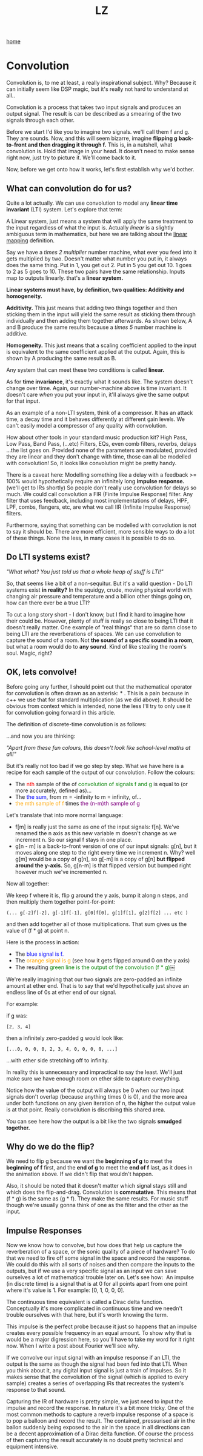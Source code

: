 #+title: LZ
#+options: toc:nil
#+MACRO: color @@html:<font color="$1">$2</font>@@

[[./index.org][home]]

* Convolution

Convolution is, to me at least, a really inspirational subject. Why?
Because it can initially seem like DSP magic, but it's really not hard
to understand at all..

Convolution is a process that takes two input signals and produces an
output signal. The result is can be described as a smearing of the two
signals through each other.

Before we start I'd like you to imagine two signals. we'll call them f
and g. They are sounds. Now, and this will seem bizarre, imagine
*flipping g back-to-front and then dragging it through f.* This is, in a
nutshell, what convolution is. Hold that image in your head. It doesn't
need to make sense right now, just try to picture it. We'll come back to
it.

Now, before we get onto how it works, let's first establish why we'd
bother.

** What can convolution do for us?

Quite a lot actually. We can use convolution to model any *linear time
invariant* (LTI) system. Let's explore that term:

A Linear system, just means a system that will apply the same treatment
to the input regardless of what the input is. Actually /linear/ is a
slightly ambiguous term in mathematics, but here we are talking about
the [[https://en.wikipedia.org/wiki/Linear_map][linear mapping]]
definition.

Say we have a /times 2 multiplier/ number machine, what ever you feed
into it gets multiplied by two. Doesn't matter what number you put in,
it always does the same thing. Put in 1, you get out 2. Put in 5 you get
out 10. 1 goes to 2 as 5 goes to 10. These two pairs have the same
relationship. Inputs map to outputs linearly. that's a *linear system.*

*Linear systems must have, by definition, two qualities: Additivity and
homogeneity.*

*Additivity.* This just means that adding two things together and then
sticking them in the input will yield the same result as sticking them
through individually and then adding them together afterwards. As shown
below, A and B produce the same results because a /times 5/ number
machine is additive.



*Homogeneity.* This just means that a scaling coefficient applied to the
input is equivalent to the same coefficient applied at the output.
Again, this is shown by A producing the same result as B.

[[file:images/linear1.jpg]]

[[file:images/3.1.png]]


Any system that can meet these two conditions is called *linear.*

As for *time invariance*, it's exactly what it sounds like. The system
doesn't change over time. Again, our number-machine above is time
invariant. It doesn't care /when/ you put your input in, it'll always
give the same output for that input.

As an example of a non-LTI system, think of a compressor. It has an
attack time, a decay time and it behaves differently at different gain
levels. We can't easily model a compressor of any quality with
convolution.

How about other tools in your standard music production kit? High Pass,
Low Pass, Band Pass, (...etc) Filters, EQs, even comb filters, reverbs,
delays ...the list goes on. Provided none of the parameters are
modulated, provided they are linear and they don't change with time,
those can all be modelled with convolution! So, it looks like
convolution might be pretty handy.

There is a caveat here: Modelling something like a delay with a feedback
>= 100% would hypothetically require an infinitely long *impulse
response.* (we'll get to IRs shortly) So people don't really use
convolution for delays so much. We could call convolution a FIR (Finite
Impulse Response) filter. Any filter that uses feedback, including most
implementations of delays, HPF, LPF, combs, flangers, etc, are what we
call IIR (Infinite Impulse Response) filters.

Furthermore, saying that something can be modelled with convolution is
not to say it should be. There are more efficient, more sensible ways to
do a lot of these things. None the less, in many cases it is possible to
do so.

** Do LTI systems exist?

/"What what? You just told us that a whole heap of stuff is LTI!"/

So, that seems like a bit of a non-sequitur. But it's a valid question -
Do LTI systems exist *in reality?* In the squidgy, crude, moving
physical world with changing air pressure and temperature and a billion
other things going on, how can there ever be a true LTI?

To cut a long story short - I don't know, but I find it hard to imagine
how their could be. However, plenty of stuff is really so close to being
LTI that it doesn't really matter. One example of “real things“ that are
so damn close to being LTI are the reverberations of spaces. We can use
convolution to capture the sound of a room. Not *the sound of a specific
sound in a room*, but what a room would do to *any sound*. Kind of like
stealing the room's soul. Magic, right?

** OK, lets convolve!

Before going any further, I should point out that the mathematical
operator for convolution is often drawn as an asterisk: * . This is a
pain because in c++ we use that for standard multiplication (as we did
above). It should be obvious from context which is intended, none the
less I'll try to only use it for convolution going forward in this
article.

The definition of discrete-time convolution is as follows:

[[file:images/3.2.jpeg]]

...and now you are thinking:

/"Apart from these fun colours, this doesn't look like school-level
maths at all!"/

But it's really not too bad if we go step by step. What we have here is
a recipe for each sample of the output of our convolution. Follow the
colours:

- The {{{color(red, nth)}}} sample of the of {{{color(green,convolution of
  signals f and g)}}} is equal to (or more
  accurately, defined as)...
- The {{{color(blue, the sum)}}}, from m = -infinity to m = infinity, of...
- {{{color(orange, the mth sample of f)}}} times {{{color(purple, the (n-m)th
  sample of g)}}}

Let's translate that into more normal language:

- f[m] is really just the same as one of the input signals: f[n]. We've
  renamed the n axis as this new variable m doesn't change as we
  increment n. So our signal f stays in one place.
- g[n - m] is a back-to-front version of one of our input signals: g[n],
  but it moves along one step to the right every time we increment
  n. Why? well g[m] would be a copy of g[n], so g[-m] is a copy of g[n]
  *but flipped around the y-axis.* So, g[n-m] is that flipped version
  but bumped right however much we've incremented n. 

Now all together:

We keep f where it is, flip g around the y axis, bump it along n steps,
and then multiply them together point-for-point:

#+begin_src 
(... g[-2]f[-2], g[-1]f[-1], g[0]f[0], g[1]f[1], g[2]f[2] ... etc )
#+end_src

and then add together all of those multiplications. That sum gives us
the value of (f * g) at point n.

Here is the process in action:

- The {{{color(blue,blue signal is f.)}}}
- The {{{color(orange,orange signal is g)}}} (see how it gets
  flipped around 0 on the y axis)
- The resulting {{{color(green, green line is the output of the convolution (f * g))}}}￼

[[file:images/3.3.gif]]

We're really imagining that our two signals are zero-padded an infinite
amount at ether end. That is to say that we'd hypothetically just shove
an endless line of 0s at ether end of our signal.

For example:

if g was: 
#+begin_src 
[2, 3, 4]
#+end_src

then a infinitely zero-padded g would look like: 

#+begin_src 
[...0, 0, 0, 0, 2, 3, 4, 0, 0, 0, 0, ...]
#+end_src

...with ether side stretching off to infinity.

In reality this is unnecessary and impractical to say the least. We'll
just make sure we have enough room on ether side to capture everything.

Notice how the value of the output will always be 0 when our two input
signals don't overlap (because anything times 0 is 0), and the more area
under both functions on any given iteration of n, the higher the output
value is at that point. Really convolution is discribing this shared
area.

You can see here how the output is a bit like the two signals *smudged
together.*

** Why do we do the flip?

We need to flip g because we want the *beginning of g* to meet the
*beginning of f* first, and the *end of g* to meet the *end of f* last,
as it does in the animation above. If we didn't flip that wouldn't
happen.

Also, it should be noted that it doesn't matter which signal stays still
and which does the flip-and-drag. Convolution is *commutative*. This
means that (f * g) is the same as (g * f). They make the same results.
For music stuff though we're usually gonna think of one as the filter
and the other as the input.

** Impulse Responses
    :PROPERTIES:
    :CUSTOM_ID: impulse-responses
    :END:

Now we know how to convolve, but how does that help us capture the
reverberation of a space, or the sonic quality of a piece of hardware?
To do that we need to fire off some signal in the space and record the
response. We could do this with all sorts of noises and then compare the
inputs to the outputs, but if we use a very specific signal as an input
we can save ourselves a lot of mathematical trouble later on. Let's see
how:  An impulse (in discrete time) is a signal that is at 0 for all
points apart from one point where it's value is 1. For example: [0, 1, 0,
0, 0].

[[file:images/3.4.jpeg]]

The continuous time equivalent is called a Dirac delta function.
Conceptually it's more complicated in continuous time and we needn't
trouble ourselves with that here, but it's worth knowing the term.

This impulse is the perfect probe because it just so happens that an
impulse creates every possible frequency in an equal amount. To show why
that is would be a major digression here, so you'll have to take my word
for it right now. When I write a post about Fourier we'll see why.

If we convolve our input signal with an impulse response if an LTI, the
output is the same as though the signal had been fed into that LTI. When
you think about it, any digital input signal is just a train of
impulses. So it makes sense that the convolution of the signal (which is
applied to every sample) creates a series of overlapping IRs that
recreates the system's response to that sound.

Capturing the IR of hardware is pretty simple, we just need to input the
impulse and record the response. In nature it's a bit more tricky. One
of the most common methods to capture a reverb impulse response of a
space is to pop a balloon and record the result. The contained,
pressurised air in the ballon suddenly being exposed to the air in the
space in all directions can be a decent approximation of a Dirac delta
function. Of course the process of then capturing the result accurately
is no doubt pretty technical and equipment intensive.
